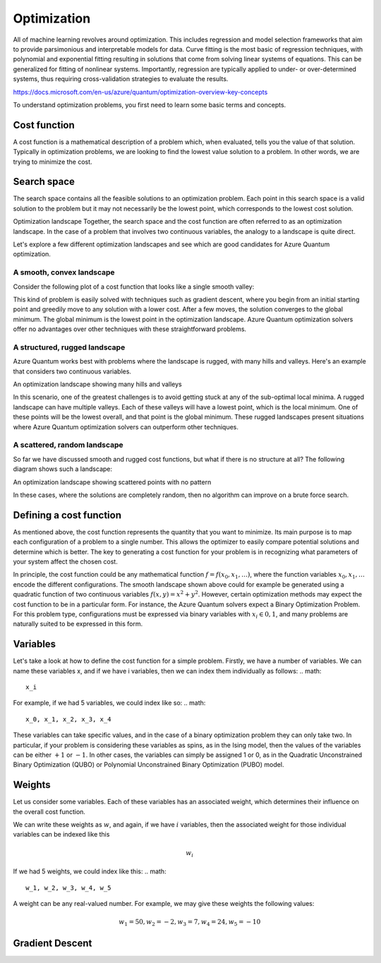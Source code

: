 
Optimization
============

All of machine learning revolves around optimization. This includes regression and model selection frameworks that aim to provide parsimonious and interpretable models for data. Curve fitting is the most basic of regression techniques, with polynomial and exponential fitting resulting in solutions that come from solving linear systems of equations. This can be generalized for fitting of nonlinear systems. Importantly, regression are typically applied to under- or over-determined systems, thus requiring cross-validation strategies to evaluate the results.

https://docs.microsoft.com/en-us/azure/quantum/optimization-overview-key-concepts

To understand optimization problems, you first need to learn some basic terms and concepts.

Cost function
-------------
A cost function is a mathematical description of a problem which, when evaluated, tells you the value of that solution. Typically in optimization problems, we are looking to find the lowest value solution to a problem. In other words, we are trying to minimize the cost.

Search space
------------
The search space contains all the feasible solutions to an optimization problem. Each point in this search space is a valid solution to the problem but it may not necessarily be the lowest point, which corresponds to the lowest cost solution.

Optimization landscape
Together, the search space and the cost function are often referred to as an optimization landscape. In the case of a problem that involves two continuous variables, the analogy to a landscape is quite direct.

Let's explore a few different optimization landscapes and see which are good candidates for Azure Quantum optimization.

A smooth, convex landscape
^^^^^^^^^^^^^^^^^^^^^^^^^^
Consider the following plot of a cost function that looks like a single smooth valley:
|optimization1|

This kind of problem is easily solved with techniques such as gradient descent, where you begin from an initial starting point and greedily move to any solution with a lower cost. After a few moves, the solution converges to the global minimum. The global minimum is the lowest point in the optimization landscape. Azure Quantum optimization solvers offer no advantages over other techniques with these straightforward problems.

A structured, rugged landscape
^^^^^^^^^^^^^^^^^^^^^^^^^^^^^^
Azure Quantum works best with problems where the landscape is rugged, with many hills and valleys. Here's an example that considers two continuous variables.

An optimization landscape showing many hills and valleys

|optimization2|

In this scenario, one of the greatest challenges is to avoid getting stuck at any of the sub-optimal local minima. A rugged landscape can have multiple valleys. Each of these valleys will have a lowest point, which is the local minimum. One of these points will be the lowest overall, and that point is the global minimum. These rugged landscapes present situations where Azure Quantum optimization solvers can outperform other techniques.

A scattered, random landscape
^^^^^^^^^^^^^^^^^^^^^^^^^^^^^
So far we have discussed smooth and rugged cost functions, but what if there is no structure at all? The following diagram shows such a landscape:

An optimization landscape showing scattered points with no pattern

|optimization3|

In these cases, where the solutions are completely random, then no algorithm can improve on a brute force search.

Defining a cost function
------------------------
As mentioned above, the cost function represents the quantity that you want to minimize. Its main purpose is to map each configuration of a problem to a single number. This allows the optimizer to easily compare potential solutions and determine which is better. The key to generating a cost function for your problem is in recognizing what parameters of your system affect the chosen cost.

In principle, the cost function could be any mathematical function :math:`f = f(x_0,x_1,\ldots)`, where the function variables :math:`x_0,x_1,\ldots` encode the different configurations. The smooth landscape shown above could for example be generated using a quadratic function of two continuous variables :math:`f(x,y) = x^2+y^2`. However, certain optimization methods may expect the cost function to be in a particular form. For instance, the Azure Quantum solvers expect a Binary Optimization Problem. For this problem type, configurations must be expressed via binary variables with :math:`x_i \in 0,1`, and many problems are naturally suited to be expressed in this form.

Variables
---------
Let's take a look at how to define the cost function for a simple problem. Firstly, we have a number of variables. We can name these variables x, and if we have i variables, then we can index them individually as follows:
.. math:: 
  x_i

For example, if we had 5 variables, we could index like so:
.. math:: 

  x_0, x_1, x_2, x_3, x_4

These variables can take specific values, and in the case of a binary optimization problem they can only take two. In particular, if your problem is considering these variables as spins, as in the Ising model, then the values of the variables can be either :math:`+1` or :math:`-1`. In other cases, the variables can simply be assigned 1 or 0, as in the Quadratic Unconstrained Binary Optimization (QUBO) or Polynomial Unconstrained Binary Optimization (PUBO) model.

Weights
-------
Let us consider some variables. Each of these variables has an associated weight, which determines their influence on the overall cost function.

We can write these weights as :math:`w`, and again, if we have :math:`i` variables, then the associated weight for those individual variables can be indexed like this

.. math::

  w_i
  
If we had 5 weights, we could index like this:
.. math:: 
  w_1, w_2, w_3, w_4, w_5

A weight can be any real-valued number. For example, we may give these weights the following values:

.. math:: 
  w_1=50, w_2=-2, w_3=7, w_4=24, w_5=-10


Gradient Descent
----------------



.. |optimization1| image:: https://docs.microsoft.com/en-us/azure/quantum/media/plot_simple.png
.. |optimization2| image:: https://docs.microsoft.com/en-us/azure/quantum/media/plot_rugged.png
.. |optimization3| image:: https://docs.microsoft.com/en-us/azure/quantum/media/plot_random.png

